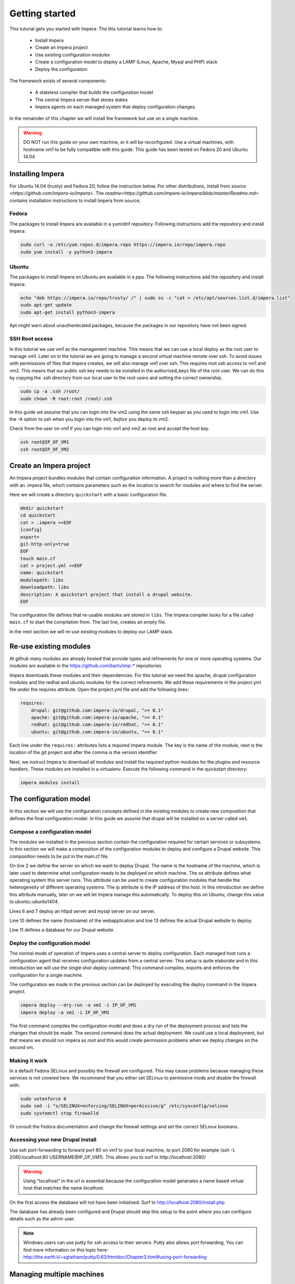 .. vim: spell

Getting started
***************

This tutorial gets you started with Impera. The this tutorial learns how to:

   * Install Impera
   * Create an Impera project
   * Use existing configuration modules
   * Create a configuration model to deploy a LAMP (Linux, Apache, Mysql and PHP) stack
   * Deploy the configuration


The framework exists of several components:

   * A stateless compiler that builds the configuration model
   * The central Impera server that stores states
   * Impera agents on each managed system that deploy configuration changes.

In the remainder of this chapter we will install the framework but use on a
single machine.

.. warning::

   DO NOT run this guide on your own machine, or it will be reconfigured. Use a virtual machines,
   with hostname vm1 to be fully compatible with this guide. This guide has been tested on Fedora
   20 and Ubuntu 14.04.

Installing Impera
=================

For Ubuntu 14.04 (trusty) and Fedora 20, follow the instruction below. For other distributions,
install from `source <https://github.com/impera-io/impera>`. The
`readme<https://github.com/impera-io/impera/blob/master/Readme.md>` contains installation instructions to
install Impera from source.


Fedora
------

The packages to install Impera are available in a yum/dnf repository. Following
instructions add the repository and install Impera:

.. code-block:: sh

    sudo curl -o /etc/yum.repos.d/impera.repo https://impera.io/repo/impera.repo
    sudo yum install -y python3-impera


Ubuntu
------

The packages to install Impera on Ubuntu are available in a ppa. The following instructions add the
repository and install Impera:

.. code-block:: sh

    echo "deb https://impera.io/repo/trusty/ /" | sudo su -c "cat > /etc/apt/sources.list.d/impera.list"
    sudo apt-get update
    sudo apt-get install python3-impera

Apt might warn about unauthenticated packages, because the packages in our repository have not been
signed.


SSH Root access
---------------

In this tutorial we use vm1 as the management machine. This means that we can use a local deploy as
the root user to manage vm1. Later on in the tutorial we are going to manage a second virtual
machine remote over ssh. To avoid issues with permissions of files that Impera creates, we will
also manage vm1 over ssh. This requires root ssh access to vm1 and vm2. This means that our public
ssh key needs to be installed in the authorized_keys file of the root user. We can do this by
copying the .ssh directory from our local user to the root users and setting the correct ownership.

.. code-block:: sh

    sudo cp -a .ssh /root/
    sudo chown -R root:root /root/.ssh


In this guide we assume that you can login into the vm2 using the same ssh keypair as you used to
login into vm1. Use the -A option to ssh when you login into the vm1, *before* you deploy to vm2.

Check from the user on vm1 if you can login into vm1 and vm2 as root and accept the host key.

.. code-block:: sh

    ssh root@IP_OF_VM1
    ssh root@IP_OF_VM2


Create an Impera project
=====================

An Impera project bundles modules that contain configuration information. A project is nothing more
than a directory with an .impera file, which contains parameters such as the location to search for
modules and where to find the server.

Here we will create a directory ``quickstart`` with a basic configuration file.

.. code-block:: sh

    mkdir quickstart
    cd quickstart
    cat > .impera <<EOF
    [config]
    export=
    git-http-only=true
    EOF
    touch main.cf
    cat > project.yml <<EOF
    name: quickstart
    modulepath: libs
    downloadpath: libs
    description: A quickstart project that install a drupal website.
    EOF


The configuration file defines that re-usable modules are stored in ``libs``. The Impera compiler looks
for a file called ``main.cf`` to start the compilation from.  The last line, creates an empty file.

In the next section we will re-use existing modules to deploy our LAMP stack.

Re-use existing modules
=======================

At github many modules are already hosted that provide types and refinements for one or more
operating systems. Our modules are available in the https://github.com/bartv/imp-* repositories.

Impera downloads these modules and their dependencies. For this tutorial we need the
apache, drupal configuration modules and the redhat and ubuntu modules for the correct refinements.
We add these requirements in the project.yml file under the requires attribute. Open the project.yml
file and add the following lines:

.. code-block:: yaml

    requires:
        drupal: git@github.com:impera-io/drupal, ">= 0.1"
        apache: git@github.com:impera-io/apache, ">= 0.1"
        redhat: git@github.com:impera-io/redhat, ">= 0.1"
        ubuntu: git@github.com:impera-io/ubuntu, ">= 0.1"

Each line under the ``requires:`` attributes lists a required Impera module. The key is the name of the
module, next is the location of the git project and after the comma is the version identifier.

Next, we instruct Impera to download all modules and install the required python modules for the
plugins and resource handlers. These modules are installed in a virtualenv. Execute the following
command in the quickstart directory:

.. code-block:: sh

    impera modules install


The configuration model
=======================

In this section we will use the configuration concepts defined in the existing
modules to create new composition that defines the final configuration model. In
this guide we assume that drupal will be installed on a server called ``vm1``.

Compose a configuration model
-----------------------------

The modules we installed in the previous section contain the configuration
required for certain services or subsystems. In this section we will make
a composition of the configuration modules to deploy and configure a Drupal
website. This composition needs to be put in the main.cf file.

.. code-block:: ruby
    :linenos:

    # define the machine we want to deploy Drupal on
    vm1=ip::Host(name="vm1", os=redhat::fedora21, ip="IP_OF_VM1")
    #vm1=ip::Host(name="vm1", os=ubuntu::ubuntu1404, ip="IP_OF_VM1")

    # add a mysql and apache http server
    web_server=apache::Server(host=vm1)
    mysql_server=mysql::Server(host=vm1)

    # deploy drupal in that virtual host
    name=web::Alias(hostname="localhost")
    db=mysql::Database(server=mysql_server, name="drupal_test", user="drupal_test",
                       password="Str0ng-P433w0rd")
    drupal::Application(name=name, container=web_server, database=db, admin_user="root",
                        admin_password="test", admin_email="admin@localhost", site_name="localhost")


On line 2 we define the server on which we want to deploy Drupal. The name is the hostname of the
machine, which is later used to determine what configuration needs to be deployed on which machine.
The os attribute defines what operating system this server runs. This attribute can be used to
create configuration modules that handle the heterogeneity of different operating systems. The ip
attribute is the IP address of this host. In this introduction we define this attribute manually,
later on we will let Impera manage this automatically. To deploy this on Ubuntu, change this value to
ubuntu::ubuntu1404.

Lines 6 and 7 deploy an httpd server and mysql server on our server.

Line 10 defines the name (hostname) of the webapplication and line 13 defines the actual Drupal
website to deploy.

Line 11 defines a database for our Drupal website.


Deploy the configuration model
------------------------------

The normal mode of operation of Impera uses a central server to deploy configuration. Each managed host
runs a configuration agent that receives configuration updates from a central server. This setup is
quite elaborate and in this introduction we will use the single shot *deploy* command. This command
compiles, exports and enforces the configuration for a single machine.

The configuration we made in the previous section can be deployed by executing the deploy command in
the Impera project.

.. code-block:: sh

    impera deploy --dry-run -a vm1 -i IP_OF_VM1
    impera deploy -a vm1 -i IP_OF_VM1

The first command compiles the configuration model and does a dry run of the deployment process and
lists the changes that should be made. The second command does the actual deployment. We could use
a local deployment, but that means we should run impera as root and this would create permission
problems when we deploy changes on the second vm.


Making it work
--------------

In a default Fedora SELinux and possibly the firewall are configured. This may cause
problems because managing these services is not covered here. We recommend that
you either set SELinux to permissive mode and disable the firewall with:

.. code-block:: sh

   sudo setenforce 0
   sudo sed -i "s/SELINUX=enforcing/SELINUX=permissive/g" /etc/sysconfig/selinux
   sudo systemctl stop firewalld

Or consult the Fedora documentation and change the firewall settings and set the correct SELinux
booleans.

Accessing your new Drupal install
---------------------------------

Use ssh port-forwarding to forward port 80 on vm1 to your local machine, to
port 2080 for example (ssh -L 2080:localhost:80 USERNAME@IP_OF_VM1). This allows you to surf to
http://localhost:2080/

.. warning::

   Using "localhost" in the url is essential because the configuration model
   generates a name based virtual host that matches the name *localhost*.

On the first access the database will not have been initialised. Surf to
http://localhost:2080/install.php

The database has already been configured and Drupal should skip this setup to
the point where you can configure details such as the admin user.

.. note::

   Windows users can use putty for ssh access to their servers. Putty also
   allows port forwarding. You can find more information on this topic here:
   http://the.earth.li/~sgtatham/putty/0.63/htmldoc/Chapter3.html#using-port-forwarding


Managing multiple machines
==========================

The real power of Impera appears when you want to manage more than one machine. In this section we will
move the mysql server from vm1 to a second virtual machine called vm2. We will still manage this
additional machine in ``single shot`` mode using a remote deploy.




Update the configuration model
------------------------------

A second virtual machine is easily added to the system by adding the definition
of the virtual machine to the configuration model and assigning the mysql server
to the new virtual machine.

.. code-block:: ruby
    :linenos:

    # define the machine we want to deploy Drupal on
    vm1=ip::Host(name="vm1", os=redhat::fedora21, ip="IP_OF_VM1")
    vm2=ip::Host(name="vm2", os=redhat::fedora21, ip="IP_OF_VM2")

    # add a mysql and apache http server
    web_server=apache::Server(host=vm1)
    mysql_server=mysql::Server(host=vm2)

    # deploy drupal in that virtual host
    name=web::Alias(hostname="localhost")
    db=mysql::Database(server=mysql_server, name="drupal_test", user="drupal_test",
                       password="Str0ng-P433w0rd")
    drupal::Application(name=name, container=web_server, database=db, admin_user="root",
                        admin_password="test", admin_email="admin@localhost", site_name="localhost")

On line 3 the definition of the new virtual machine is added. On line 7 the
mysql server is assigned to vm2.

Deploy the configuration model
------------------------------

Deploy the new configuration model by invoking a local deploy on vm1 and a
remote deploy on vm2. Because the vm2 name that is used in the configuration model does not resolve
to an IP address we provide this address directly with the -i parameter.

.. code-block:: sh

    impera deploy -a vm1 -i IP_OF_VM1
    impera deploy -a vm2 -i IP_OF_VM2

If you browse to the drupal site again, the database should be empty once more.

Create your own modules
=======================

Impera enables developers of a configuration model to make it modular and
reusable. In this section we create a configuration module that defines how to
deploy a LAMP stack with a Drupal site in a two or three tiered deployment.

Module layout
-------------
A configuration module requires a specific layout:

    * The name of the module is determined by the top-level directory. In this
      directory the only required directory is the ``model`` directory with a file
      called _init.cf.
    * What is defined in the _init.cf file is available in the namespace linked with
      the name of the module. Other files in the model directory create subnamespaces.
    * The files directory contains files that are deployed verbatim to managed
      machines
    * The templates directory contains templates that use parameters from the
      configuration model to generate configuration files.
    * Python files in the plugins directory are loaded by the platform and can
      extend it using the Impera API.


.. code-block:: sh

    module
    |
    |__ module.yml
    |
    |__ files
    |    |__ file1.txt
    |
    |__ model
    |    |__ _init.cf
    |    |__ services.cf
    |
    |__ plugins
    |    |__ functions.py
    |
    |__ templates
         |__ conf_file.conf.tmpl


We will create our custom module in the ``libs`` directory of the quickstart project. Our new module
will call ``lamp`` and the _init.cf file and the module.yml file is required to be a valid Impera
module. The following commands create all directories to develop a full-featured module.

.. code-block:: sh

    cd ~/quickstart/libs
    mkdir {lamp,lamp/model}
    touch lamp/model/_init.cf
    touch lamp/module.yml

    mkdir {lamp/files,lamp/templates}
    mkdir lamp/plugins
    touch lamp/plugins/__init__.py

Next, edit the lamp/module.yml file and add meta-data to it:

.. code-block:: yaml

    name: lamp
    license: Apache 2.0


Configuration model
-------------------

In lamp/model/_init.cf we define the configuration model that defines the lamp
configuration module.

.. code-block:: ruby
    :linenos:

    entity DrupalStack:
        string stack_id
        string vhostname
    end

    index DrupalStack(stack_id)

    ip::Host webhost [1] -- [0:1] DrupalStack drupal_stack_webhost
    ip::Host mysqlhost [1] -- [0:1] DrupalStack drupal_stack_mysqlhost

    implementation drupalStackImplementation for DrupalStack:
        # add a mysql and apache http server
        web_server=apache::Server(host=webhost)
        mysql_server=mysql::Server(host=mysqlhost)

        # deploy drupal in that virtual host
        name=web::Alias(hostname="localhost")
        db=mysql::Database(server=mysql_server, name="drupal_test", user="drupal_test",
                           password="Str0ng-P433w0rd")
        drupal::Application(name=name, container=web_server, database=db, admin_user="root",
                            admin_password="test", admin_email="admin@localhost", site_name="localhost")
    end

    implement DrupalStack using drupalStackImplementation

On line 1 to 4 we define an entity which is the definition of a ``concept`` in
the configuration model. Entities behave as an interface to a partial
configuration model that encapsulates parts of the configuration, in this case
how to configure a LAMP stack. On line 2 and 3 typed attributes are defined
which we can later on use in the implementation of an entity instance.

Line 6 defines that stack_id is an identifying attribute for instances of
the DrupalStack entity. This also means that all instances of DrupalStack need
to have a unique stack_id attribute.

On lines 8 and 9 we define a relation between a Host and our DrupalStack entity.
This relation represents a double binding between these instances and it has a
multiplicity. The first relations reads as following:

    * Each DrupalStack instance has exactly one ip::Host instance that is available
      in the webserver attribute.
    * Each ip::Host has zero or one DrupalStack instances that use the host as a
      webserver. The DrupalStack instance is available in the drupal_stack_webserver attribute.

.. warning::

   On line 8 and 9 we explicity give the DrupalStack side of the relation a
   multiplicity that starts from zero. Setting this to one would break the ip
   module because each Host would require an instance of DrupalStack.

On line 11 to 26 an implementation is defined that provides a refinement of the DrupalStack entity.
It encapsulates the configuration of a LAMP stack behind the interface of the entity by defining
DrupalStack in function of other entities, which on their turn do the same. The refinement process
is evaluated by the compiler and continues until all instances are refined into instances of
entities that Impera knows how to deploy.

Inside the implementation the attributes and relations of the entity are available as variables.
They can be hidden by new variable definitions, but are also accessible through the ``self``
variable (not used in this example). On line 19 an attribute is used in an inline template with the
{{ }} syntax.

And finally on line 28 we link the implementation to the entity itself.

The composition
---------------

With our new LAMP module we can reduce the amount of required configuration code in the main.cf file
by using more ``reusable`` configure code. Only three lines of site specific configuration code are
left.

.. code-block:: ruby
    :linenos:

    # define the machine we want to deploy Drupal on
    vm1=ip::Host(name="vm1", os=redhat::fedora20, ip="IP_OF_VM2")
    vm2=ip::Host(name="vm2", os=redhat::fedora20, ip="IP_OF_VM2")

    lamp::DrupalStack(webhost=vm1, mysqlhost=vm2, stack_id="drupal_test", vhostname="localhost")

Deploy the changes
------------------

Deploy the changes as before and nothing should change because it generates exactly the same
configuration.

.. code-block:: sh

    impera deploy -a vm1 -i IP_OF_VM1
    impera deploy -a vm2 -i IP_OF_VM2

